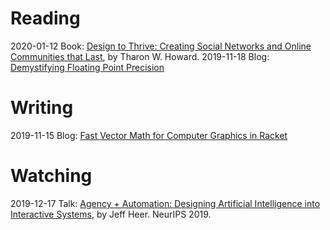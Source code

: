 
* Reading
:PROPERTIES:
:VISIBILITY: all
:END:

2020-01-12 Book: [[file:reading/design-to-thrive.org][Design to Thrive: Creating Social Networks and Online Communities that Last]], by Tharon W. Howard.
2019-11-18 Blog: [[file:reading/demystifying-floating-point-precision.org][Demystifying Floating Point Precision]]

* Writing
:PROPERTIES:
:VISIBILITY: all
:END:

2019-11-15 Blog: [[./writing/blog/fast-vector-math-for-computer-graphics-in-racket.org][Fast Vector Math for Computer Graphics in Racket]]

* Watching
:PROPERTIES:
:VISIBILITY: all
:END:

2019-12-17 Talk: [[file:watching/agency-plus-automation.org][Agency + Automation: Designing Artificial Intelligence into Interactive Systems]], by Jeff Heer. NeurIPS 2019.
